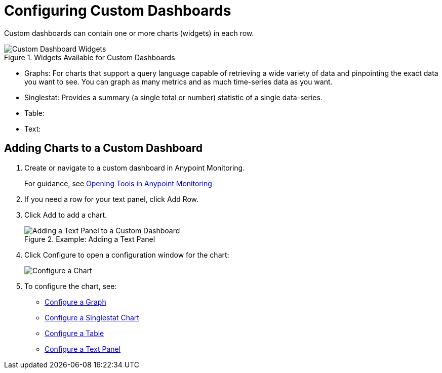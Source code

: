 = Configuring Custom Dashboards

Custom dashboards can contain one or more charts (widgets) in each row.

.Widgets Available for Custom Dashboards

image::dashboard-custom-widgets.png[Custom Dashboard Widgets]

* Graphs: For charts that support a query language capable of retrieving a wide variety of data and pinpointing the exact data you want to see. You can graph as many metrics and as much time-series data as you want.
* Singlestat: Provides a summary (a single total or number) statistic of a single data-series. 
* Table:
* Text:

== Adding Charts to a Custom Dashboard

. Create or navigate to a custom dashboard in Anypoint Monitoring.
+
For guidance, see link:widgets_open[Opening Tools in Anypoint Monitoring]
+
. If you need a row for your text panel, click Add Row.
. Click Add to add a chart.
+
.Example: Adding a Text Panel
image::dashboard-custom-text-add.png[Adding a Text Panel to a Custom Dashboard]
+
. Click Configure to open a configuration window for the chart:
+
image::dashboard-custom-config-dup-delete.png[Configure a Chart]
+
. To configure the chart, see:
+
* link:dashboard-custom-config-graph.png[Configure a Graph]
* link:dashboard-custom-config-singlestat[Configure a Singlestat Chart]
* link:dashboard-custom-config-table[Configure a Table]
* link:dashboard-custom-config-text[Configure a Text Panel]
